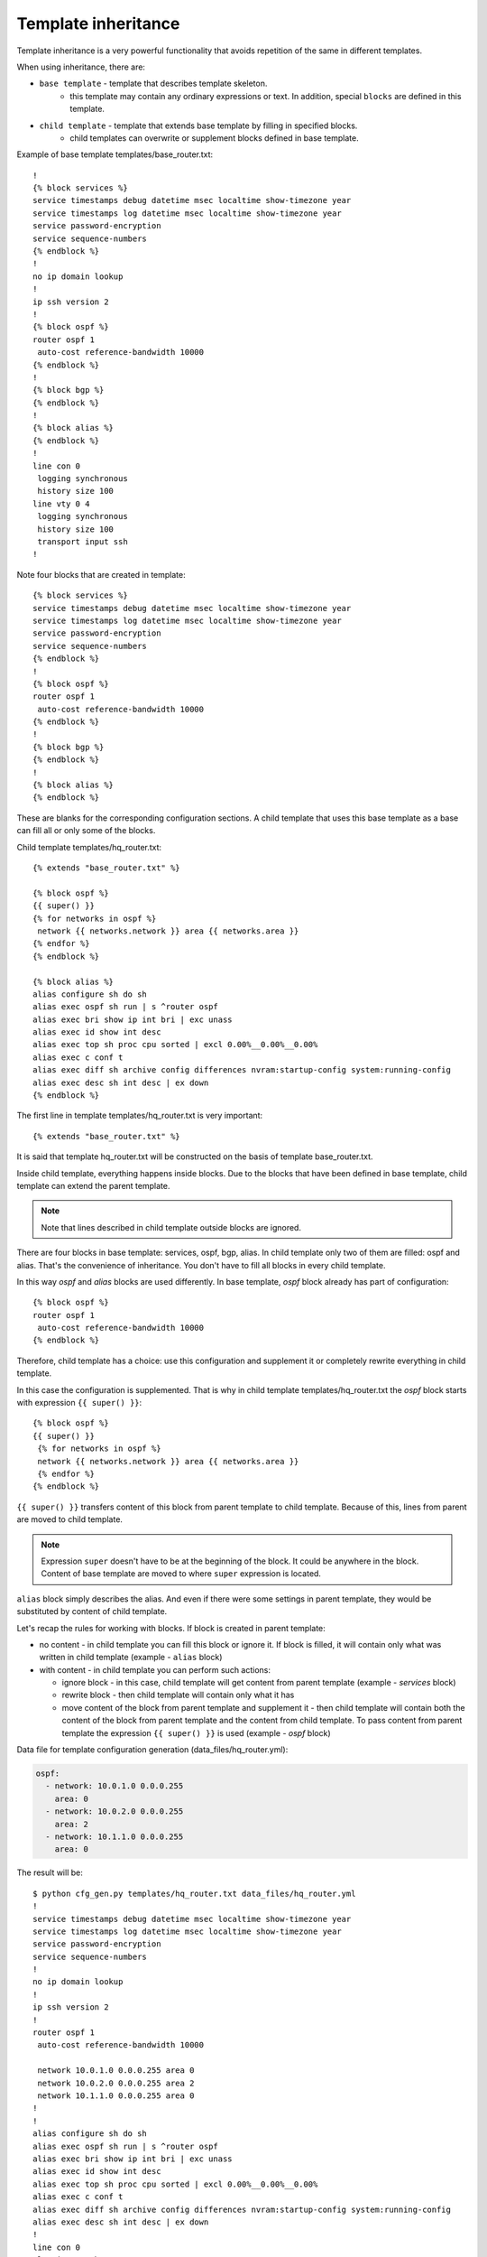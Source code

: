 Template inheritance
---------------------

Template inheritance is a very powerful functionality that avoids repetition
of the same in different templates.

When using inheritance, there are:

* ``base template`` - template that describes template skeleton. 
    * this template may contain any ordinary expressions or text. In addition, special ``blocks`` are defined in this template.
* ``child template`` - template that extends base template by filling in specified blocks.
    * child templates can overwrite or supplement blocks defined in base template.

Example of base template templates/base_router.txt:

::

    !
    {% block services %}
    service timestamps debug datetime msec localtime show-timezone year
    service timestamps log datetime msec localtime show-timezone year
    service password-encryption
    service sequence-numbers
    {% endblock %}
    !
    no ip domain lookup
    !
    ip ssh version 2
    !
    {% block ospf %}
    router ospf 1
     auto-cost reference-bandwidth 10000
    {% endblock %}
    !
    {% block bgp %}
    {% endblock %}
    !
    {% block alias %}
    {% endblock %}
    !
    line con 0
     logging synchronous
     history size 100
    line vty 0 4
     logging synchronous
     history size 100
     transport input ssh
    !

Note four blocks that are created in template:

::

    {% block services %}
    service timestamps debug datetime msec localtime show-timezone year
    service timestamps log datetime msec localtime show-timezone year
    service password-encryption
    service sequence-numbers
    {% endblock %}
    !
    {% block ospf %}
    router ospf 1
     auto-cost reference-bandwidth 10000
    {% endblock %}
    !
    {% block bgp %}
    {% endblock %}
    !
    {% block alias %}
    {% endblock %}

These are blanks for the corresponding configuration sections. A child template
that uses this base template as a base can fill all or only some of the blocks.

Child template templates/hq_router.txt:

::

    {% extends "base_router.txt" %}

    {% block ospf %}
    {{ super() }}
    {% for networks in ospf %}
     network {{ networks.network }} area {{ networks.area }}
    {% endfor %}
    {% endblock %}

    {% block alias %}
    alias configure sh do sh
    alias exec ospf sh run | s ^router ospf
    alias exec bri show ip int bri | exc unass
    alias exec id show int desc
    alias exec top sh proc cpu sorted | excl 0.00%__0.00%__0.00%
    alias exec c conf t
    alias exec diff sh archive config differences nvram:startup-config system:running-config
    alias exec desc sh int desc | ex down
    {% endblock %}

The first line in template templates/hq_router.txt is very important:

::

    {% extends "base_router.txt" %}

It is said that template hq_router.txt will be constructed on the basis of
template base_router.txt.

Inside child template, everything happens inside blocks. Due to the blocks
that have been defined in base template, child template can extend the parent template.

.. note::

    Note that lines described in child template outside blocks are ignored.

There are four blocks in base template: services, ospf, bgp, alias.
In child template only two of them are filled: ospf and alias.
That's the convenience of inheritance. You don't have to fill all blocks in every child template.

In this way *ospf* and *alias* blocks are used differently. In base template,
*ospf* block already has part of configuration:

::

    {% block ospf %}
    router ospf 1
     auto-cost reference-bandwidth 10000
    {% endblock %}

Therefore, child template has a choice: use this configuration and supplement
it or completely rewrite everything in child template.

In this case the configuration is supplemented. That is why in child template
templates/hq_router.txt the *ospf* block starts with expression 
``{{ super() }}``:

::

    {% block ospf %}
    {{ super() }}
     {% for networks in ospf %}
     network {{ networks.network }} area {{ networks.area }}
     {% endfor %}
    {% endblock %}

``{{ super() }}`` transfers content of this block from parent template to child
template. Because of this, lines from parent are moved to child template.

.. note::

    Expression ``super`` doesn't have to be at the beginning of the block. It
    could be anywhere in the block. Content of base template are moved to where
    ``super`` expression is located.

``alias`` block simply describes the alias. And even if there were some settings
in parent template, they would be substituted by content of child template.

Let's recap the rules for working with blocks. If block is created in parent template:

* no content - in child template you can fill this block or ignore it. If block
  is filled, it will contain only what was written in child template (example - ``alias`` block)
* with content - in child template you can perform such actions:

  * ignore block - in this case, child template will get content from parent template (example - *services* block)
  * rewrite block - then child template will contain only what it has 
  * move content of the block from parent template and supplement it - then
    child template will contain both the content of the block from parent
    template and the content from child template. To pass content from
    parent template the expression ``{{ super() }}`` is used (example - *ospf* block)

Data file for template configuration generation 
(data_files/hq_router.yml):

.. code:: json

    ospf:
      - network: 10.0.1.0 0.0.0.255
        area: 0
      - network: 10.0.2.0 0.0.0.255
        area: 2
      - network: 10.1.1.0 0.0.0.255
        area: 0

The result will be:

::

    $ python cfg_gen.py templates/hq_router.txt data_files/hq_router.yml
    !
    service timestamps debug datetime msec localtime show-timezone year
    service timestamps log datetime msec localtime show-timezone year
    service password-encryption
    service sequence-numbers
    !
    no ip domain lookup
    !
    ip ssh version 2
    !
    router ospf 1
     auto-cost reference-bandwidth 10000

     network 10.0.1.0 0.0.0.255 area 0
     network 10.0.2.0 0.0.0.255 area 2
     network 10.1.1.0 0.0.0.255 area 0
    !
    !
    alias configure sh do sh
    alias exec ospf sh run | s ^router ospf
    alias exec bri show ip int bri | exc unass
    alias exec id show int desc
    alias exec top sh proc cpu sorted | excl 0.00%__0.00%__0.00%
    alias exec c conf t
    alias exec diff sh archive config differences nvram:startup-config system:running-config
    alias exec desc sh int desc | ex down
    !
    line con 0
     logging synchronous
     history size 100
    line vty 0 4
     logging synchronous
     history size 100
     transport input ssh
    !

Note that in *ospf* block there are commands from base template and commands from child template.

